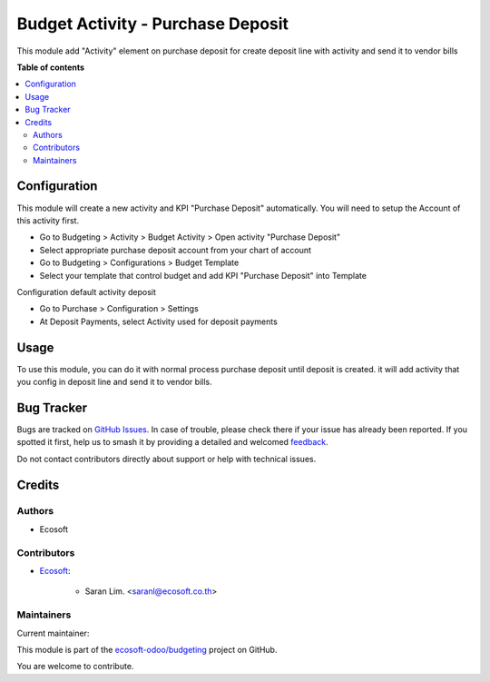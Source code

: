 ==================================
Budget Activity - Purchase Deposit
==================================

.. 
   !!!!!!!!!!!!!!!!!!!!!!!!!!!!!!!!!!!!!!!!!!!!!!!!!!!!
   !! This file is generated by oca-gen-addon-readme !!
   !! changes will be overwritten.                   !!
   !!!!!!!!!!!!!!!!!!!!!!!!!!!!!!!!!!!!!!!!!!!!!!!!!!!!
   !! source digest: sha256:1ecceb232f864ad0a3e4c14f0f860817eb4ee7b970f40bef8108f9f40523db6c
   !!!!!!!!!!!!!!!!!!!!!!!!!!!!!!!!!!!!!!!!!!!!!!!!!!!!

.. |badge1| image:: https://img.shields.io/badge/maturity-Beta-yellow.png
    :target: https://odoo-community.org/page/development-status
    :alt: Beta
.. |badge2| image:: https://img.shields.io/badge/licence-AGPL--3-blue.png
    :target: http://www.gnu.org/licenses/agpl-3.0-standalone.html
    :alt: License: AGPL-3
.. |badge3| image:: https://img.shields.io/badge/github-ecosoft--odoo%2Fbudgeting-lightgray.png?logo=github
    :target: https://github.com/ecosoft-odoo/budgeting/tree/15.0/budget_activity_purchase_deposit
    :alt: ecosoft-odoo/budgeting

|badge1| |badge2| |badge3|

This module add "Activity" element on purchase deposit for
create deposit line with activity and send it to vendor bills

**Table of contents**

.. contents::
   :local:

Configuration
=============

This module will create a new activity and KPI "Purchase Deposit" automatically.
You will need to setup the Account of this activity first.

* Go to Budgeting > Activity > Budget Activity > Open activity "Purchase Deposit"
* Select appropriate purchase deposit account from your chart of account
* Go to Budgeting > Configurations > Budget Template
* Select your template that control budget and add KPI "Purchase Deposit" into Template

Configuration default activity deposit

* Go to Purchase > Configuration > Settings
* At Deposit Payments, select Activity used for deposit payments

Usage
=====

To use this module, you can do it with normal process purchase deposit until deposit is created.
it will add activity that you config in deposit line and send it to vendor bills.

Bug Tracker
===========

Bugs are tracked on `GitHub Issues <https://github.com/ecosoft-odoo/budgeting/issues>`_.
In case of trouble, please check there if your issue has already been reported.
If you spotted it first, help us to smash it by providing a detailed and welcomed
`feedback <https://github.com/ecosoft-odoo/budgeting/issues/new?body=module:%20budget_activity_purchase_deposit%0Aversion:%2015.0%0A%0A**Steps%20to%20reproduce**%0A-%20...%0A%0A**Current%20behavior**%0A%0A**Expected%20behavior**>`_.

Do not contact contributors directly about support or help with technical issues.

Credits
=======

Authors
~~~~~~~

* Ecosoft

Contributors
~~~~~~~~~~~~

* `Ecosoft <http://ecosoft.co.th>`__:

    * Saran Lim. <saranl@ecosoft.co.th>

Maintainers
~~~~~~~~~~~

.. |maintainer-Saran440| image:: https://github.com/Saran440.png?size=40px
    :target: https://github.com/Saran440
    :alt: Saran440

Current maintainer:

|maintainer-Saran440| 

This module is part of the `ecosoft-odoo/budgeting <https://github.com/ecosoft-odoo/budgeting/tree/15.0/budget_activity_purchase_deposit>`_ project on GitHub.

You are welcome to contribute.
